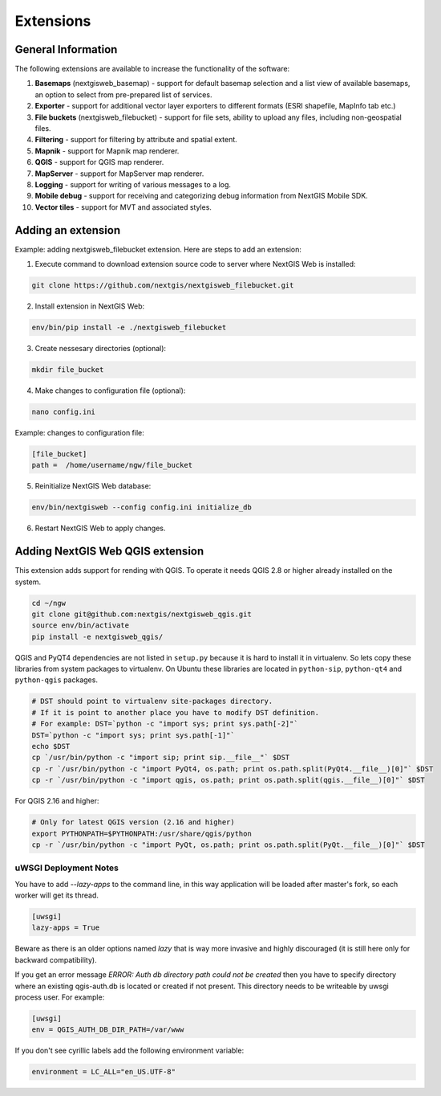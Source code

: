 .. sectionauthor:: Natalia Baryshnikova <nshelekhova@gmail.com>

.. _ngw_extension:

Extensions
================================

General Information
-------------------

The following extensions are available to increase the functionality of the software:

1. **Basemaps** (nextgisweb_basemap) - support for default basemap selection and a list view of available basemaps,
   an option to select from pre-prepared list of services.

2. **Exporter** - support for additional vector layer exporters to different formats (ESRI shapefile, MapInfo tab etc.)

3. **File buckets** (nextgisweb_filebucket) - support for file sets, ability to upload any files, including non-geospatial files.

4. **Filtering** - support for filtering by attribute and spatial extent.

5. **Mapnik** - support for Mapnik map renderer.

6. **QGIS** - support for QGIS map renderer.

7. **MapServer** - support for MapServer map renderer.

8. **Logging** - support for writing of various messages to a log.

9. **Mobile debug** - support for receiving and categorizing debug 
   information from NextGIS Mobile SDK.

10. **Vector tiles** - support for MVT and associated styles.
 
Adding an extension
-------------------

Example: adding nextgisweb_filebucket extension. 
Here are steps to add an extension:

1. Execute command to download extension source code to server where NextGIS Web is installed: 

.. code-block:: bash

   git clone https://github.com/nextgis/nextgisweb_filebucket.git

2. Install extension in NextGIS Web: 

.. code-block:: bash

   env/bin/pip install -e ./nextgisweb_filebucket

3. Create nessesary directories (optional):

.. code-block:: bash

   mkdir file_bucket

4. Make changes to configuration file (optional):

.. code-block:: bash

   nano config.ini

Example: changes to configuration file:

.. code-block:: bash

   [file_bucket]
   path =  /home/username/ngw/file_bucket

5. Reinitialize NextGIS Web database:

.. code:: bash

   env/bin/nextgisweb --config config.ini initialize_db 

6. Restart NextGIS Web to apply changes.

.. _`ngw_install_qgis`:

Adding NextGIS Web QGIS extension
----------------------------------
This extension adds support for rending with QGIS. To operate it needs QGIS 2.8 or higher already installed on the system.

.. code-block:: bash

    cd ~/ngw
    git clone git@github.com:nextgis/nextgisweb_qgis.git
    source env/bin/activate
    pip install -e nextgisweb_qgis/

QGIS and PyQT4 dependencies are not listed in ``setup.py`` because it is hard to install it in virtualenv. So lets copy these libraries from system packages to virtualenv. On Ubuntu these libraries are located in ``python-sip``, ``python-qt4`` and ``python-qgis`` packages.

.. code-block:: bash

    # DST should point to virtualenv site-packages directory.
    # If it is point to another place you have to modify DST definition.
    # For example: DST=`python -c "import sys; print sys.path[-2]"`
    DST=`python -c "import sys; print sys.path[-1]"`
    echo $DST
    cp `/usr/bin/python -c "import sip; print sip.__file__"` $DST
    cp -r `/usr/bin/python -c "import PyQt4, os.path; print os.path.split(PyQt4.__file__)[0]"` $DST
    cp -r `/usr/bin/python -c "import qgis, os.path; print os.path.split(qgis.__file__)[0]"` $DST

For QGIS 2.16 and higher:

.. code-block:: bash

    # Only for latest QGIS version (2.16 and higher)
    export PYTHONPATH=$PYTHONPATH:/usr/share/qgis/python
    cp -r `/usr/bin/python -c "import PyQt, os.path; print os.path.split(PyQt.__file__)[0]"` $DST
    
uWSGI Deployment Notes
~~~~~~~~~~~~~~~~~~~~~~

You have to add `--lazy-apps` to the command line, in this way application will be loaded after master's fork, so each worker will get its thread.

.. code-block:: bash

   [uwsgi]
   lazy-apps = True

Beware as there is an older options named `lazy` that is way more invasive and highly discouraged (it is still here only for backward compatibility).

If you get an error message `ERROR: Auth db directory path could not be created` then you have to specify directory where an existing qgis-auth.db is located or created if not present.
This directory needs to be writeable by uwsgi process user. For example:

.. code-block:: bash

   [uwsgi]
   env = QGIS_AUTH_DB_DIR_PATH=/var/www

If you don't see cyrillic labels add the following environment variable:

.. code-block:: bash

   environment = LC_ALL="en_US.UTF-8"
